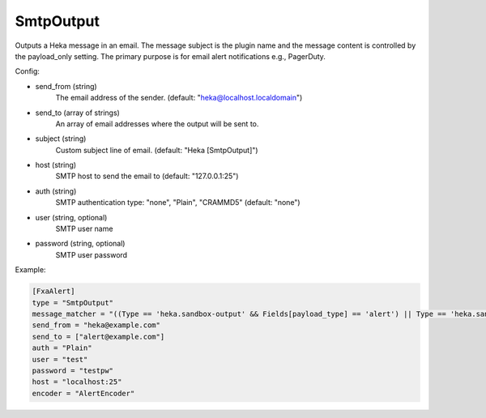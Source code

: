 
SmtpOutput
==========

.. versionadded:: 0.5

Outputs a Heka message in an email.  The message subject is the plugin name
and the message content is controlled by the payload_only setting.  The
primary purpose is for email alert notifications e.g., PagerDuty.

Config:

- send_from (string)
    The email address of the sender. (default: "heka@localhost.localdomain")
- send_to (array of strings)
    An array of email addresses where the output will be sent to.
- subject (string)
    Custom subject line of email. (default: "Heka [SmtpOutput]")
- host (string)
    SMTP host to send the email to (default: "127.0.0.1:25")
- auth (string)
    SMTP authentication type: "none", "Plain", "CRAMMD5" (default: "none")
- user (string, optional)
    SMTP user name
- password (string, optional)
    SMTP user password

Example:

.. code-block:: ini

    [FxaAlert]
    type = "SmtpOutput"
    message_matcher = "((Type == 'heka.sandbox-output' && Fields[payload_type] == 'alert') || Type == 'heka.sandbox-terminated') && Logger =~ /^Fxa/"
    send_from = "heka@example.com"
    send_to = ["alert@example.com"]
    auth = "Plain"
    user = "test"
    password = "testpw"
    host = "localhost:25"
    encoder = "AlertEncoder"

